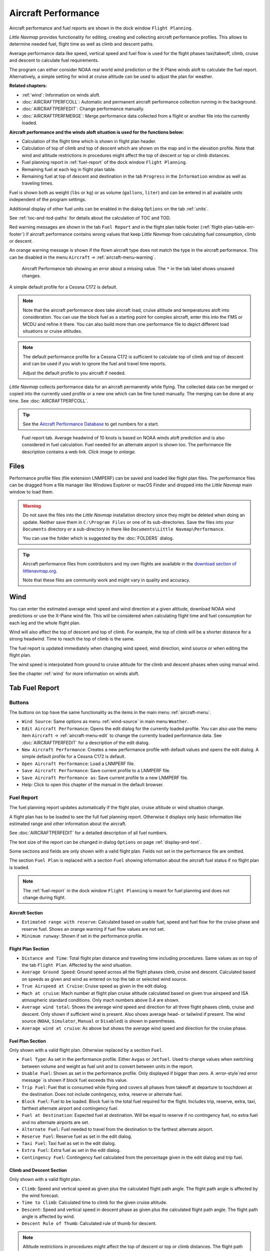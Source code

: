 |Aircraft Performance| Aircraft Performance
-------------------------------------------

Aircraft performance and fuel reports are shown in the dock window
``Flight Planning``.

*Little Navmap* provides functionality for editing, creating and
collecting aircraft performance profiles. This allows to determine
needed fuel, flight time as well as climb and descent paths.

Average performance data like speed, vertical speed and fuel flow is
used for the flight phases taxi/takeoff, climb, cruise and descent to
calculate fuel requirements.

The program can either consider NOAA real world wind prediction or the
X-Plane winds aloft to calculate the fuel report. Alternatively, a
simple setting for wind at cruise altitude can be used to adjust the
plan for weather.

**Related chapters:**

-  :ref:`wind`: Information on winds
   aloft.
-  :doc:`AIRCRAFTPERFCOLL`: Automatic
   and permanent aircraft performance collection running in the
   background.
-  :doc:`AIRCRAFTPERFEDIT`: Change
   performance manually.
-  :doc:`AIRCRAFTPERFMERGE`: Merge
   performance data collected from a flight or another file into the
   currently loaded.

**Aircraft performance and the winds aloft situation is used for the
functions below:**

-  Calculation of the flight time which is shown in flight plan header.
-  Calculation of top of climb and top of descent which are shown on the
   map and in the elevation profile. Note that wind and altitude
   restrictions in procedures might affect the top of descent or top or
   climb distances.
-  Fuel planning report in :ref:`fuel-report` of the dock window
   ``Flight Planning``.
-  Remaining fuel at each leg in flight plan table.
-  Remaining fuel at top of descent and destination in the tab
   ``Progress`` in the ``Information`` window as well as traveling
   times.

Fuel is shown both as weight (``lbs`` or ``kg``) or as volume
(``gallons``, ``liter``) and can be entered in all available units
independent of the program settings.

Additional display of other fuel units can be enabled in the dialog
``Options`` on the tab :ref:`units`.

See :ref:`toc-and-tod-paths` for details about the
calculation of TOC and TOD.

.. role:: error-style
.. role:: warning-style

:error-style:`Red warning messages` are shown in the tab ``Fuel Report`` and in the flight plan table footer
(:ref:`flight-plan-table-err-footer`) if aircraft performance contains wrong
values that keep *Little Navmap* from calculating fuel consumption,
climb or descent.

:warning-style:`An orange warning message` is shown if the flown
aircraft type does not match the type in the aircraft performance. This can be disabled in the menu
``Aircraft`` -> :ref:`aircraft-menu-warning`.

.. figure:: ../images/perf_error.jpg

    Aircraft Performance tab showing an error about a
    missing value. The ``*`` in the tab label shows unsaved changes.

A simple default profile for a Cessna C172 is default.

.. note::

   Note that the aircraft performance does take aircraft load, cruise altitude and temperatures aloft into consideration.
   You can use the block fuel as a starting point for complex aircraft, enter this into the FMS or MCDU and refine it there.
   You can also build more than one performance file to depict different load situations or cruise altitudes.

.. note::

      The default performance profile for a Cessna C172 is sufficient to calculate top of
      climb and top of descent and can be used if you wish to ignore the fuel
      and travel time reports.

      Adjust the default profile to you aircraft if needed.

*Little Navmap* collects performance data for an aircraft permanently
while flying. The collected data can be merged or copied into the
currently used profile or a new one which can be fine tuned manually.
The merging can be done at any time. See :doc:`AIRCRAFTPERFCOLL`.

.. tip::

    See the `Aircraft Performance Database <https://contentzone.eurocontrol.int/aircraftperformance/default.aspx?>`__
    to get numbers for a start.


.. figure:: ../images/perf_report.jpg
    :scale: 50%

    Fuel report tab. Average headwind of 10 knots is
    based on NOAA winds aloft prediction and is also considered in fuel
    calculation. Fuel needed for an alternate airport is shown too. The
    performance file description contains a web link. *Click image to enlarge.*

.. _aircraft-performance-files:

Files
~~~~~

Performance profile files (file extension LNMPERF) can be saved and
loaded like flight plan files. The performance files can be dragged from
a file manager like Windows Explorer or macOS Finder and dropped into
the *Little Navmap* main window to load them.

.. warning::

   Do not save the files into the *Little Navmap* installation directory since
   they might be deleted when doing an update. Neither save them in
   ``C:\Program Files`` or one of its sub-directories. Save the files
   into your ``Documents`` directory or a sub-directory in there like
   ``Documents\Little Navmap\Performance``.

   You can use the folder which is suggested by the :doc:`FOLDERS` dialog.

.. tip::

    Aircraft performance files from contributors and my own flights are
    available in the `download section of
    littlenavmap.org <https://www.littlenavmap.org/downloads/Aircraft%20Performance/>`__.

    Note that these files are community work and might vary in quality and accuracy.

.. _aircraft-performance-wind:

Wind
~~~~

You can enter the estimated average wind speed and wind direction at
a given altitude, download NOAA wind predictions or use the X-Plane
wind file. This will be considered when calculating flight time and fuel
consumption for each leg and the whole flight plan.

Wind will also affect the top of descent and top of climb. For example,
the top of climb will be a shorter distance for a strong headwind. Time
to reach the top of climb is the same.

The fuel report is updated immediately when changing wind speed, wind
direction, wind source or when editing the flight plan.

The wind speed is interpolated from ground to cruise altitude for the
climb and descent phases when using manual wind.

See the chapter :ref:`wind` for more information on winds aloft.

.. _fuel-report:

Tab Fuel Report
~~~~~~~~~~~~~~~

.. _aircraft-performance-buttons:

Buttons
^^^^^^^

The buttons on top have the same functionality as the items in the main
menu :ref:`aircraft-menu`.

-  |Wind| ``Wind Source``: Same options as menu :ref:`wind-source` in main menu ``Weather``.
-  |Edit Aircraft Performance| ``Edit Aircraft Performance``: Opens the
   edit dialog for the currently loaded profile. You can also use the
   menu item ``Aircraft`` -> :ref:`aircraft-menu-edit` to change
   the currently loaded performance data. See :doc:`AIRCRAFTPERFEDIT` for a description of the edit
   dialog.
-  |New Aircraft Performance| ``New Aircraft Performance``: Creates a
   new performance profile with default values and opens the edit
   dialog. A simple default profile for a Cessna C172 is default.
-  |Open Aircraft Performance| ``Open Aircraft Performance``: Load a
   LNMPERF file.
-  |Save Aircraft Performance| ``Save Aircraft Performance``: Save
   current profile to a LNMPERF file.
-  |Save Aircraft Performance as| ``Save Aircraft Performance as``: Save
   current profile to a new LNMPERF file.
-  |Help| Help: Click to open this chapter of the manual in the default
   browser.

.. _aircraft-performance-report:

Fuel Report
^^^^^^^^^^^^^^^^^

The fuel planning report updates automatically if the flight
plan, cruise altitude or wind situation change.

A flight plan has to be loaded to see the full fuel planning report.
Otherwise it displays only basic information like estimated range and
other information about the aircraft.

See :doc:`AIRCRAFTPERFEDIT` for a
detailed description of all fuel numbers.

The text size of the report can be changed in dialog ``Options`` on
page :ref:`display-and-text`.

Some sections and fields are only shown with a valid flight plan.
Fields not set in the performance file are omitted.

The section ``Fuel Plan`` is replaced with a section ``Fuel`` showing information about the
aircraft fuel status if no flight plan is loaded.

.. note::

    The :ref:`fuel-report` in the dock window ``Flight Planning``
    is meant for fuel planning and does not change during flight.


.. _aircraft-performance-aircraft:

Aircraft Section
''''''''''''''''

.. role:: error-style
.. role:: warning-style

-  ``Estimated range with reserve``: Calculated based on usable fuel,
   speed and fuel flow for the cruise phase and reserve fuel. Shows an
   :warning-style:`orange warning` if fuel flow values are not set.
-  ``Minimum runway``: Shown if set in the performance profile.

.. _aircraft-performance-flightplan:

Flight Plan Section
'''''''''''''''''''

-  ``Distance and Time``: Total flight plan distance and traveling time
   including procedures. Same values as on top of the tab
   ``Flight Plan``. Affected by the wind situation.
-  ``Average Ground Speed``: Ground speed across all the flight phases
   climb, cruise and descent. Calculated based on speeds as given and
   wind as entered on top the tab or selected wind source.
-  ``True Airspeed at Cruise``: Cruise speed as given in the edit
   dialog.
-  ``Mach at cruise``: Mach number at flight plan cruise altitude
   calculated based on given true airspeed and ISA atmospheric standard
   conditions. Only mach numbers above 0.4 are shown.
-  ``Average wind total``: Shows the average wind speed and direction for all
   three flight phases climb, cruise and descent. Only shown if
   sufficient wind is present. Also shows average head- or tailwind if
   present. The wind source (``NOAA``, ``Simulator``, ``Manual`` or
   ``Disabled``) is shown in parentheses.
-  ``Average wind at cruise``: As above but shows the average wind speed and direction for the cruise phase.

.. _aircraft-performance-fuelplan:

Fuel Plan Section
'''''''''''''''''

Only shown with a valid flight plan. Otherwise replaced by a secition ``Fuel``.

-  ``Fuel Type``: As set in the performance profile. Either ``Avgas`` or
   ``Jetfuel``. Used to change values when switching between volume and
   weight as fuel unit and to convert between units in the report.
-  ``Usable Fuel``: Shown as set in the performance profile. Only
   displayed if bigger than zero. A :error-style`red error message` is shown if
   block fuel exceeds this value.
-  ``Trip Fuel``: Fuel that is consumed while flying and covers all
   phases from takeoff at departure to touchdown at the destination.
   Does not include contingency, extra, reserve or alternate fuel.
-  ``Block Fuel``: Fuel to be loaded. Block fuel is the total fuel
   required for the flight. Includes trip, reserve, extra, taxi,
   farthest alternate airport and contingency fuel.
-  ``Fuel at Destination``: Expected fuel at destination. Will be equal
   to reserve if no contingency fuel, no extra fuel and no alternate
   airports are set.
-  ``Alternate Fuel``: Fuel needed to travel from the destination to the
   farthest alternate airport.
-  ``Reserve Fuel``: Reserve fuel as set in the edit dialog.
-  ``Taxi Fuel``: Taxi fuel as set in the edit dialog.
-  ``Extra Fuel``: Extra fuel as set in the edit dialog.
-  ``Contingency Fuel``: Contingency fuel calculated from the percentage
   given in the edit dialog and trip fuel.

.. _aircraft-performance-climb-descent:

Climb and Descent Section
'''''''''''''''''''''''''

Only shown with a valid flight plan.

-  ``Climb``: Speed and vertical speed as given plus the calculated
   flight path angle. The flight path angle is affected by the wind
   forecast.
-  ``Time to Climb``: Calculated time to climb for the given cruise
   altitude.
-  ``Descent``: Speed and vertical speed in descent phase as given plus
   the calculated flight path angle. The flight path angle is affected
   by wind.
-  ``Descent Rule of Thumb``: Calculated rule of thumb for descent.

.. note::

       Altitude restrictions in procedures might affect the top of
       descent or top or climb distances. The flight path angle is only valid
       where the aircraft can freely climb or descent unaffected by altitude
       limits.

.. _aircraft-performance-description:

Remarks Section
''''''''''''''''''''''''''''''''''''

This is a free plain text field for notes and links which are saved with the aircraft performance file.

Links are recognized and can be opened on tab ``Fuel Report``.

See :doc:`REMARKS` for more information about using web links in this field.

.. _aircraft-performance-report-file:

.. |Aircraft Performance| image:: ../images/icon_aircraftperf.png
.. |Edit Aircraft Performance| image:: ../images/icon_aircraftperfedit.png
.. |New Aircraft Performance| image:: ../images/icon_aircraftperfnew.png
.. |Open Aircraft Performance| image:: ../images/icon_aircraftperfload.png
.. |Save Aircraft Performance| image:: ../images/icon_aircraftperfsave.png
.. |Save Aircraft Performance as| image:: ../images/icon_aircraftperfsaveas.png
.. |Help| image:: ../images/icon_help.png
.. |Wind| image:: ../images/icon_wind.png

